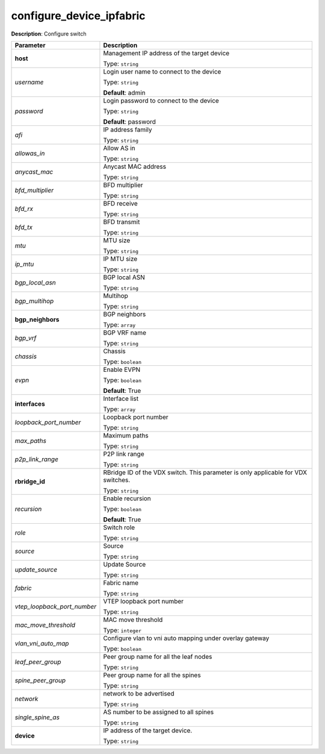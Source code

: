 .. NOTE: This file has been generated automatically, don't manually edit it

configure_device_ipfabric
~~~~~~~~~~~~~~~~~~~~~~~~~

**Description**: Configure switch 

.. table::

   ================================  ======================================================================
   Parameter                         Description
   ================================  ======================================================================
   **host**                          Management IP address of the target device

                                     Type: ``string``
   *username*                        Login user name to connect to the device

                                     Type: ``string``

                                     **Default**: admin
   *password*                        Login password to connect to the device

                                     Type: ``string``

                                     **Default**: password
   *afi*                             IP address family

                                     Type: ``string``
   *allowas_in*                      Allow AS in

                                     Type: ``string``
   *anycast_mac*                     Anycast MAC address

                                     Type: ``string``
   *bfd_multiplier*                  BFD multiplier

                                     Type: ``string``
   *bfd_rx*                          BFD receive

                                     Type: ``string``
   *bfd_tx*                          BFD transmit

                                     Type: ``string``
   *mtu*                             MTU size

                                     Type: ``string``
   *ip_mtu*                          IP MTU size

                                     Type: ``string``
   *bgp_local_asn*                   BGP local ASN

                                     Type: ``string``
   *bgp_multihop*                    Multihop

                                     Type: ``string``
   **bgp_neighbors**                 BGP neighbors

                                     Type: ``array``
   *bgp_vrf*                         BGP VRF name

                                     Type: ``string``
   *chassis*                         Chassis

                                     Type: ``boolean``
   *evpn*                            Enable EVPN

                                     Type: ``boolean``

                                     **Default**: True
   **interfaces**                    Interface list

                                     Type: ``array``
   *loopback_port_number*            Loopback port number

                                     Type: ``string``
   *max_paths*                       Maximum paths

                                     Type: ``string``
   *p2p_link_range*                  P2P link range

                                     Type: ``string``
   **rbridge_id**                    RBridge ID of the VDX switch.  This parameter is only applicable for VDX switches.

                                     Type: ``string``
   *recursion*                       Enable recursion

                                     Type: ``boolean``

                                     **Default**: True
   *role*                            Switch role

                                     Type: ``string``
   *source*                          Source

                                     Type: ``string``
   *update_source*                   Update Source

                                     Type: ``string``
   *fabric*                          Fabric name

                                     Type: ``string``
   *vtep_loopback_port_number*       VTEP loopback port number

                                     Type: ``string``
   *mac_move_threshold*              MAC move threshold

                                     Type: ``integer``
   *vlan_vni_auto_map*               Configure vlan to vni auto mapping under overlay gateway

                                     Type: ``boolean``
   *leaf_peer_group*                 Peer group name for all the leaf nodes

                                     Type: ``string``
   *spine_peer_group*                Peer group name for all the spines

                                     Type: ``string``
   *network*                         network to be advertised

                                     Type: ``string``
   *single_spine_as*                 AS number to be assigned to all spines

                                     Type: ``string``
   **device**                        IP address of the target device.

                                     Type: ``string``
   ================================  ======================================================================


